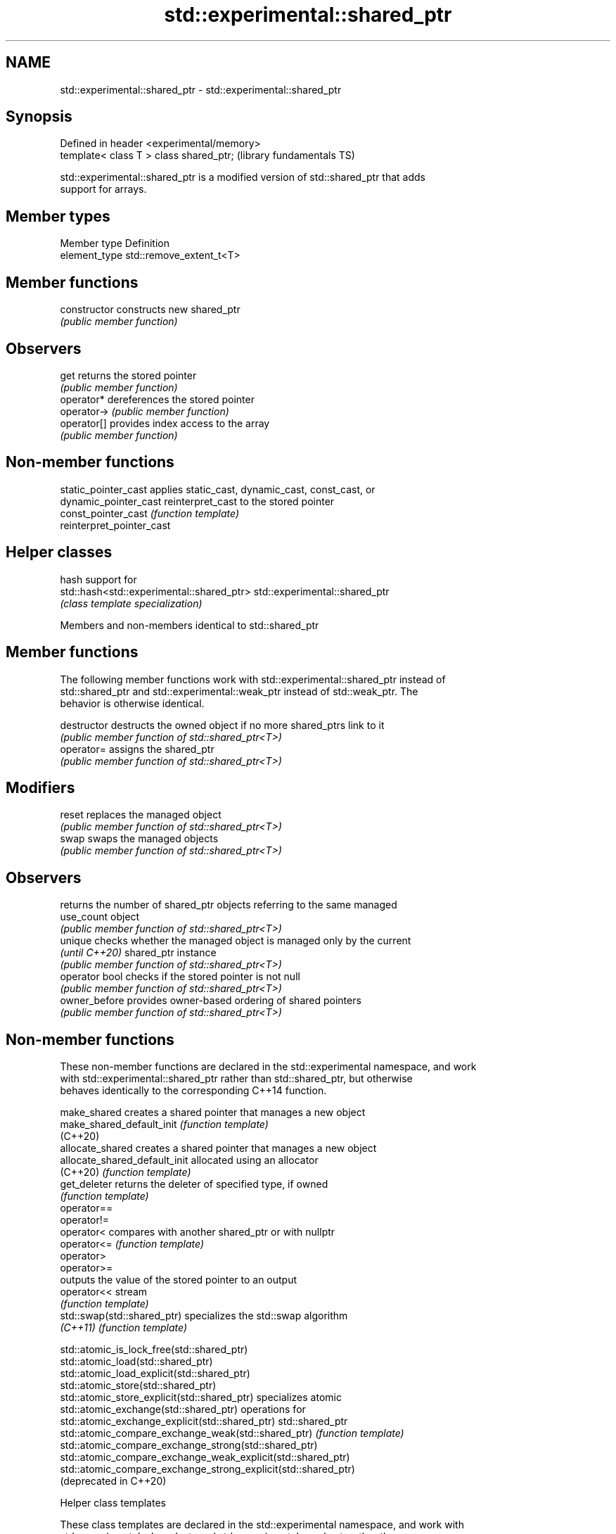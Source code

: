 .TH std::experimental::shared_ptr 3 "2019.08.27" "http://cppreference.com" "C++ Standard Libary"
.SH NAME
std::experimental::shared_ptr \- std::experimental::shared_ptr

.SH Synopsis
   Defined in header <experimental/memory>
   template< class T > class shared_ptr;    (library fundamentals TS)

   std::experimental::shared_ptr is a modified version of std::shared_ptr that adds
   support for arrays.

.SH Member types

   Member type  Definition
   element_type std::remove_extent_t<T>

.SH Member functions

   constructor   constructs new shared_ptr
                 \fI(public member function)\fP
.SH Observers
   get           returns the stored pointer
                 \fI(public member function)\fP
   operator*     dereferences the stored pointer
   operator->    \fI(public member function)\fP
   operator[]    provides index access to the array
                 \fI(public member function)\fP

.SH Non-member functions

   static_pointer_cast      applies static_cast, dynamic_cast, const_cast, or
   dynamic_pointer_cast     reinterpret_cast to the stored pointer
   const_pointer_cast       \fI(function template)\fP
   reinterpret_pointer_cast

.SH Helper classes

                                            hash support for
   std::hash<std::experimental::shared_ptr> std::experimental::shared_ptr
                                            \fI(class template specialization)\fP

Members and non-members identical to std::shared_ptr

.SH Member functions

   The following member functions work with std::experimental::shared_ptr instead of
   std::shared_ptr and std::experimental::weak_ptr instead of std::weak_ptr. The
   behavior is otherwise identical.

   destructor    destructs the owned object if no more shared_ptrs link to it
                 \fI(public member function of std::shared_ptr<T>)\fP
   operator=     assigns the shared_ptr
                 \fI(public member function of std::shared_ptr<T>)\fP
.SH Modifiers
   reset         replaces the managed object
                 \fI(public member function of std::shared_ptr<T>)\fP
   swap          swaps the managed objects
                 \fI(public member function of std::shared_ptr<T>)\fP
.SH Observers
                 returns the number of shared_ptr objects referring to the same managed
   use_count     object
                 \fI(public member function of std::shared_ptr<T>)\fP
   unique        checks whether the managed object is managed only by the current
   \fI(until C++20)\fP shared_ptr instance
                 \fI(public member function of std::shared_ptr<T>)\fP
   operator bool checks if the stored pointer is not null
                 \fI(public member function of std::shared_ptr<T>)\fP
   owner_before  provides owner-based ordering of shared pointers
                 \fI(public member function of std::shared_ptr<T>)\fP

.SH Non-member functions

   These non-member functions are declared in the std::experimental namespace, and work
   with std::experimental::shared_ptr rather than std::shared_ptr, but otherwise
   behaves identically to the corresponding C++14 function.

   make_shared                  creates a shared pointer that manages a new object
   make_shared_default_init     \fI(function template)\fP
   (C++20)
   allocate_shared              creates a shared pointer that manages a new object
   allocate_shared_default_init allocated using an allocator
   (C++20)                      \fI(function template)\fP
   get_deleter                  returns the deleter of specified type, if owned
                                \fI(function template)\fP
   operator==
   operator!=
   operator<                    compares with another shared_ptr or with nullptr
   operator<=                   \fI(function template)\fP
   operator>
   operator>=
                                outputs the value of the stored pointer to an output
   operator<<                   stream
                                \fI(function template)\fP
   std::swap(std::shared_ptr)   specializes the std::swap algorithm
   \fI(C++11)\fP                      \fI(function template)\fP

   std::atomic_is_lock_free(std::shared_ptr)
   std::atomic_load(std::shared_ptr)
   std::atomic_load_explicit(std::shared_ptr)
   std::atomic_store(std::shared_ptr)
   std::atomic_store_explicit(std::shared_ptr)                   specializes atomic
   std::atomic_exchange(std::shared_ptr)                         operations for
   std::atomic_exchange_explicit(std::shared_ptr)                std::shared_ptr
   std::atomic_compare_exchange_weak(std::shared_ptr)            \fI(function template)\fP
   std::atomic_compare_exchange_strong(std::shared_ptr)
   std::atomic_compare_exchange_weak_explicit(std::shared_ptr)
   std::atomic_compare_exchange_strong_explicit(std::shared_ptr)
   (deprecated in C++20)

  Helper class templates

   These class templates are declared in the std::experimental namespace, and work with
   std::experimental::shared_ptr and std::experimental::weak_ptr rather than
   std::shared_ptr and std::weak_ptr, but otherwise behaves identically to the
   corresponding C++14 class template.

   owner_less              provides mixed-type owner-based ordering of shared and weak
   \fI(C++11)\fP                 pointers
                           \fI(class template)\fP
   enable_shared_from_this allows an object to create a shared_ptr referring to itself
   \fI(C++11)\fP                 \fI(class template)\fP

.SH Example

    This section is incomplete
    Reason: no example

